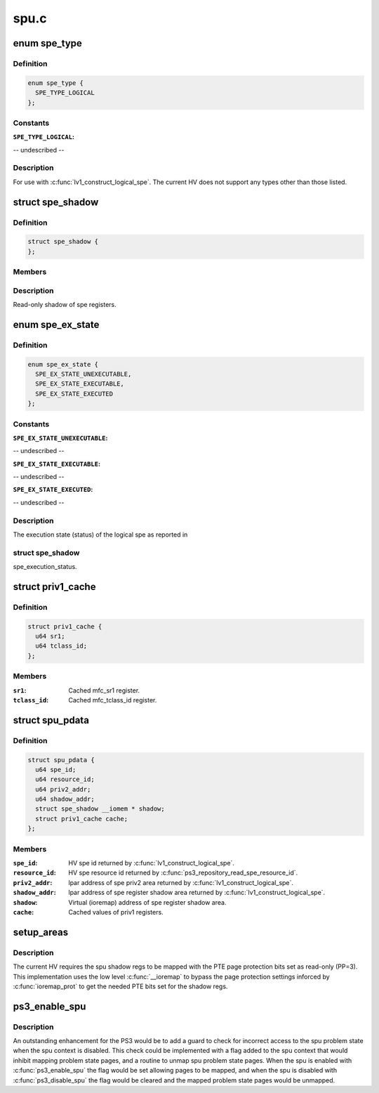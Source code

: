 .. -*- coding: utf-8; mode: rst -*-

=====
spu.c
=====


.. _`spe_type`:

enum spe_type
=============

.. c:type:: spe_type

    Type of spe to create.


.. _`spe_type.definition`:

Definition
----------

.. code-block:: c

    enum spe_type {
      SPE_TYPE_LOGICAL
    };


.. _`spe_type.constants`:

Constants
---------

:``SPE_TYPE_LOGICAL``:
-- undescribed --


.. _`spe_type.description`:

Description
-----------

For use with :c:func:`lv1_construct_logical_spe`.  The current HV does not support
any types other than those listed.



.. _`spe_shadow`:

struct spe_shadow
=================

.. c:type:: spe_shadow

    logical spe shadow register area.


.. _`spe_shadow.definition`:

Definition
----------

.. code-block:: c

  struct spe_shadow {
  };


.. _`spe_shadow.members`:

Members
-------




.. _`spe_shadow.description`:

Description
-----------


Read-only shadow of spe registers.



.. _`spe_ex_state`:

enum spe_ex_state
=================

.. c:type:: spe_ex_state

    Logical spe execution state.


.. _`spe_ex_state.definition`:

Definition
----------

.. code-block:: c

    enum spe_ex_state {
      SPE_EX_STATE_UNEXECUTABLE,
      SPE_EX_STATE_EXECUTABLE,
      SPE_EX_STATE_EXECUTED
    };


.. _`spe_ex_state.constants`:

Constants
---------

:``SPE_EX_STATE_UNEXECUTABLE``:
-- undescribed --

:``SPE_EX_STATE_EXECUTABLE``:
-- undescribed --

:``SPE_EX_STATE_EXECUTED``:
-- undescribed --


.. _`spe_ex_state.description`:

Description
-----------

The execution state (status) of the logical spe as reported in



.. _`spe_ex_state.struct-spe_shadow`:

struct spe_shadow
-----------------

spe_execution_status.



.. _`priv1_cache`:

struct priv1_cache
==================

.. c:type:: priv1_cache

    Cached values of priv1 registers. @masks[]: Array of cached spe interrupt masks, indexed by class.


.. _`priv1_cache.definition`:

Definition
----------

.. code-block:: c

  struct priv1_cache {
    u64 sr1;
    u64 tclass_id;
  };


.. _`priv1_cache.members`:

Members
-------

:``sr1``:
    Cached mfc_sr1 register.

:``tclass_id``:
    Cached mfc_tclass_id register.




.. _`spu_pdata`:

struct spu_pdata
================

.. c:type:: spu_pdata

    Platform state variables.


.. _`spu_pdata.definition`:

Definition
----------

.. code-block:: c

  struct spu_pdata {
    u64 spe_id;
    u64 resource_id;
    u64 priv2_addr;
    u64 shadow_addr;
    struct spe_shadow __iomem * shadow;
    struct priv1_cache cache;
  };


.. _`spu_pdata.members`:

Members
-------

:``spe_id``:
    HV spe id returned by :c:func:`lv1_construct_logical_spe`.

:``resource_id``:
    HV spe resource id returned by
    :c:func:`ps3_repository_read_spe_resource_id`.

:``priv2_addr``:
    lpar address of spe priv2 area returned by
    :c:func:`lv1_construct_logical_spe`.

:``shadow_addr``:
    lpar address of spe register shadow area returned by
    :c:func:`lv1_construct_logical_spe`.

:``shadow``:
    Virtual (ioremap) address of spe register shadow area.

:``cache``:
    Cached values of priv1 registers.




.. _`setup_areas`:

setup_areas
===========

.. c:function:: int setup_areas (struct spu *spu)

    Map the spu regions into the address space.

    :param struct spu \*spu:

        *undescribed*



.. _`setup_areas.description`:

Description
-----------


The current HV requires the spu shadow regs to be mapped with the
PTE page protection bits set as read-only (PP=3).  This implementation
uses the low level :c:func:`__ioremap` to bypass the page protection settings
inforced by :c:func:`ioremap_prot` to get the needed PTE bits set for the
shadow regs.



.. _`ps3_enable_spu`:

ps3_enable_spu
==============

.. c:function:: void ps3_enable_spu (struct spu_context *ctx)

    Enable SPU run control.

    :param struct spu_context \*ctx:

        *undescribed*



.. _`ps3_enable_spu.description`:

Description
-----------


An outstanding enhancement for the PS3 would be to add a guard to check
for incorrect access to the spu problem state when the spu context is
disabled.  This check could be implemented with a flag added to the spu
context that would inhibit mapping problem state pages, and a routine
to unmap spu problem state pages.  When the spu is enabled with
:c:func:`ps3_enable_spu` the flag would be set allowing pages to be mapped,
and when the spu is disabled with :c:func:`ps3_disable_spu` the flag would be
cleared and the mapped problem state pages would be unmapped.

